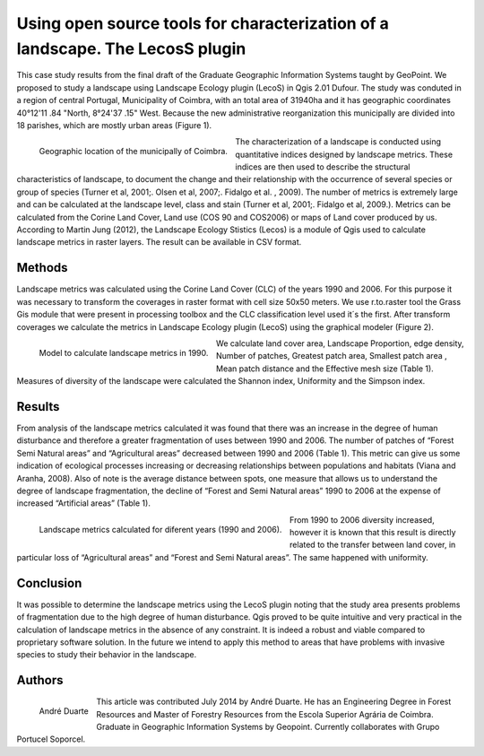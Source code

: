 ==============================================================================
Using open source tools for characterization of a landscape. The LecosS plugin 
==============================================================================

This case study results from the final draft of the Graduate Geographic Information Systems taught by GeoPoint. We proposed to study a landscape using Landscape Ecology plugin (LecoS)  in Qgis 2.01 Dufour. The study was conduted in a region of central Portugal, Municipality of Coimbra, with an total area of 31940ha and it has geographic coordinates 40°12'11 .84 "North, 8°24'37 .15" West. Because the new administrative reorganization this municipally are divided into 18 parishes, which are mostly urban areas (Figure 1).

.. figure:: ./images/portugal_coimbra1.png
   :alt: Geographic location of the municipally of Coimbra.
   :scale: 90%
   :align: left
      
   Geographic location of the municipally of Coimbra.

The characterization of a landscape is conducted using quantitative indices designed by landscape metrics. These indices are then used to describe the structural characteristics of landscape, to document the change and their relationship with the occurrence of several species or group of species (Turner et al, 2001;. Olsen et al, 2007;. Fidalgo et al. , 2009). The number of metrics is extremely large and can be calculated at the landscape level, class and stain (Turner et al, 2001;. Fidalgo et al, 2009.). Metrics can be calculated from the Corine Land Cover, Land use (COS 90 and COS2006) or maps of Land cover produced by us. According to Martin Jung (2012), the Landscape Ecology Stistics (Lecos) is a module of Qgis used to calculate landscape metrics in raster layers. The result can be available in CSV format.

Methods
=======

Landscape metrics was calculated using the Corine Land Cover (CLC) of the years 1990 and 2006. For this purpose it was necessary to transform the coverages in raster format with cell size  50x50 meters. We use r.to.raster tool the Grass Gis module that were present in processing toolbox and the CLC classification level used it´s the first.  After transform coverages we calculate the metrics  in Landscape Ecology plugin (LecoS) using the graphical modeler (Figure 2).

.. figure:: ./images/portugal_coimbra2.png
   :alt: Model to calculate landscape metrics in 1990.
   :scale: 90%
   :align: left
      
   Model to calculate landscape metrics in 1990.

We calculate land cover area, Landscape Proportion, edge density, Number of patches, Greatest patch area, Smallest patch area , Mean patch distance and the Effective mesh size (Table 1). Measures of diversity of the landscape were calculated the Shannon index, Uniformity and the Simpson index.

Results
=======

From analysis of the landscape metrics calculated it was found that there was an increase in the degree of human disturbance and therefore a greater fragmentation of uses between 1990 and 2006. The number of patches of “Forest Semi Natural areas” and “Agricultural areas” decreased between 1990 and 2006 (Table 1). This metric can give us some indication of ecological processes increasing or decreasing relationships between populations and habitats (Viana and Aranha, 2008). Also of note is the average distance between spots, one measure that allows us to understand the degree of landscape fragmentation, the decline of “Forest and Semi Natural areas” 1990 to 2006 at the expense of increased “Artificial areas” (Table 1).

.. figure:: ./images/portugal_coimbra3.png
   :alt: Landscape metrics calculated for diferent years (1990 and 2006).
   :scale: 90%
   :align: left
      
   Landscape metrics calculated for diferent years (1990 and 2006).

From 1990 to 2006 diversity increased, however it is known that this result is directly related to the transfer between land cover, in particular loss of “Agricultural areas” and “Forest and Semi Natural areas”. The same happened with uniformity. 

Conclusion
==========

It was possible to determine the landscape metrics using the LecoS plugin noting that the study area presents problems of fragmentation due to the high degree of human disturbance. Qgis proved to be quite intuitive and very practical in the calculation of landscape metrics in the absence of any constraint. It is indeed a robust and viable compared to proprietary software solution. In the future we intend to apply this method to areas that have problems with invasive species to study their behavior in the landscape. 

Authors
=======

.. figure:: ./images/portugal_coimbra4.png
   :alt: André Duarte 
   :scale: 30%
   :align: left
      
   André Duarte 

This article was contributed July 2014 by André Duarte. He has an Engineering Degree in Forest Resources and Master of Forestry Resources from the Escola Superior Agrária de Coimbra. Graduate in Geographic Information Systems by Geopoint. Currently collaborates with Grupo Portucel Soporcel.
 

